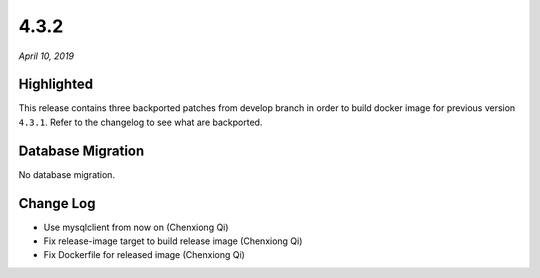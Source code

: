 .. _4.3.2:

4.3.2
=====

*April 10, 2019*

Highlighted
-----------

This release contains three backported patches from develop branch in order to
build docker image for previous version ``4.3.1``. Refer to the changelog to
see what are backported.

Database Migration
------------------

No database migration.

Change Log
----------

* Use mysqlclient from now on (Chenxiong Qi)
* Fix release-image target to build release image (Chenxiong Qi)
* Fix Dockerfile for released image (Chenxiong Qi)
